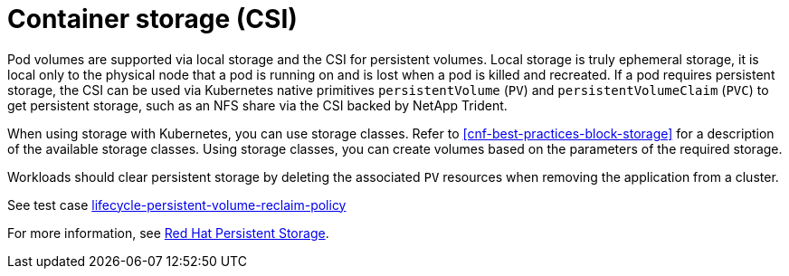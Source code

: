 [id="cnf-best-practices-csi"]
= Container storage (CSI)

Pod volumes are supported via local storage and the CSI for persistent volumes. Local storage is truly ephemeral storage, it is local only to the physical node that a pod is running on and is lost when a pod is killed and recreated. If a pod requires persistent storage, the CSI can be used via Kubernetes native primitives `persistentVolume` (`PV`) and `persistentVolumeClaim` (`PVC`) to get persistent storage, such as an NFS share via the CSI backed by NetApp Trident.

When using storage with Kubernetes, you can use storage classes. Refer to <<cnf-best-practices-block-storage>> for a description of the available storage classes. Using storage classes, you can create volumes based on the parameters of the required storage.

Workloads should clear persistent storage by deleting the associated `PV` resources when removing the application from a cluster.

See test case link:https://github.com/test-network-function/cnf-certification-test/blob/main/CATALOG.md#lifecycle-persistent-volume-reclaim-policy[lifecycle-persistent-volume-reclaim-policy]

For more information, see link:https://docs.openshift.com/container-platform/latest/storage/container_storage_interface/persistent-storage-csi.html[Red Hat Persistent Storage].

